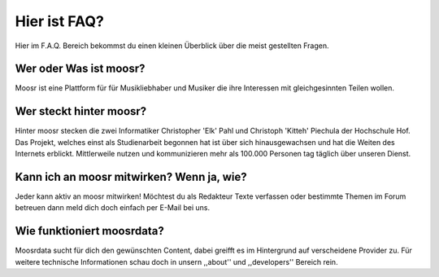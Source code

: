 =============
Hier ist FAQ?
=============

Hier im F.A.Q. Bereich bekommst du einen kleinen Überblick über die meist
gestellten Fragen.

Wer oder Was ist moosr?
-----------------------

Moosr ist eine Plattform für für Musikliebhaber und Musiker die ihre Interessen
mit gleichgesinnten Teilen wollen.

Wer steckt hinter moosr?
------------------------

Hinter moosr stecken die zwei Informatiker Christopher 'Elk'  Pahl und Christoph
'Kitteh' Piechula der Hochschule Hof. Das Projekt, welches einst als Studienarbeit
begonnen hat ist über sich hinausgewachsen und hat die Weiten des Internets
erblickt. Mittlerweile nutzen und kommunizieren mehr als 100.000 Personen tag täglich
über unseren Dienst.


Kann ich an moosr mitwirken? Wenn ja, wie?
------------------------------------------

Jeder kann aktiv an moosr mitwirken! Möchtest du als Redakteur Texte verfassen
oder bestimmte Themen im Forum betreuen dann meld dich doch einfach per E-Mail
bei uns.

Wie funktioniert moosrdata?
---------------------------

Moosrdata sucht für dich den gewünschten Content, dabei greifft es im Hintergrund
auf verscheidene Provider zu. Für weitere technische Informationen schau doch in unsern
,,about'' und ,,developers'' Bereich rein.

